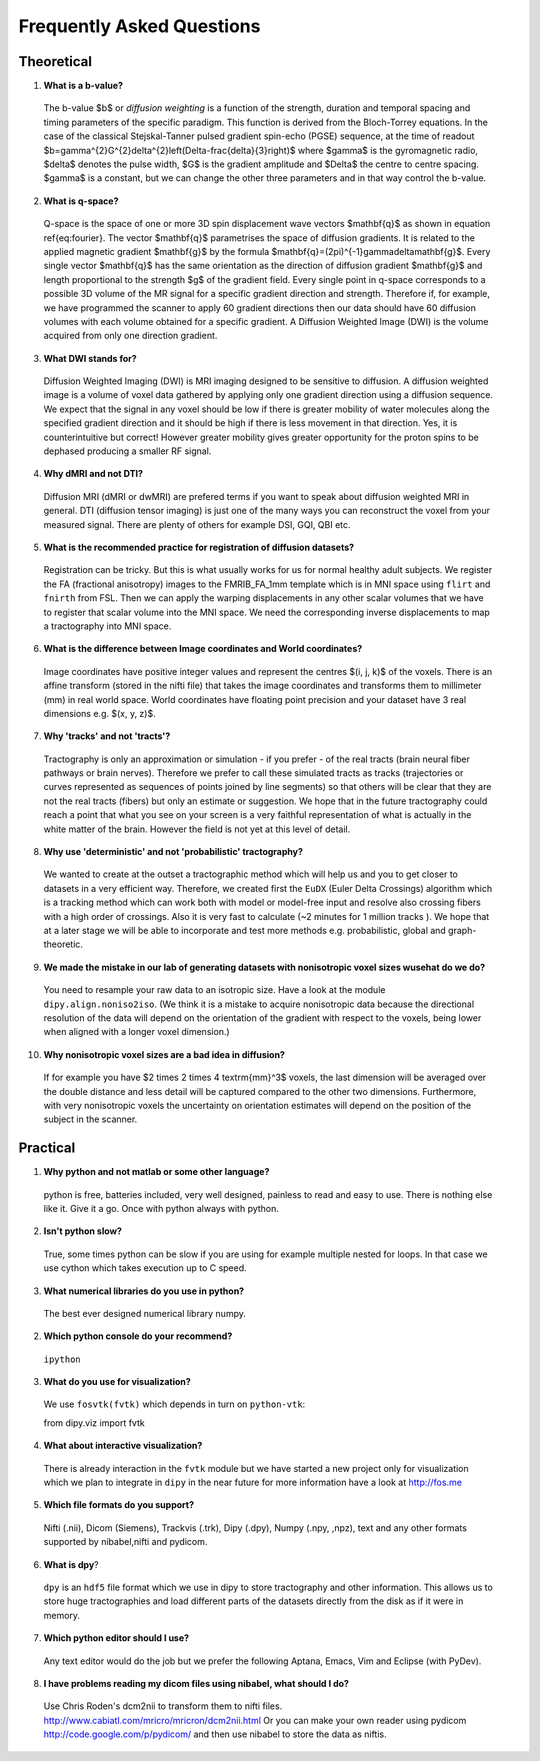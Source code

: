 .. _faq:

==========================
Frequently Asked Questions
==========================

-----------
Theoretical
-----------

1. **What is a b-value?**

  The b-value $b$ or *diffusion weighting* is a function of the
  strength, duration and temporal spacing and timing parameters of the
  specific paradigm. This function is derived from the Bloch-Torrey
  equations. In the case of the classical Stejskal-Tanner
  pulsed gradient spin-echo (PGSE) sequence, at the time of readout
  $b=\gamma^{2}G^{2}\delta^{2}\left(\Delta-\frac{\delta}{3}\right)$
  where $\gamma$ is the gyromagnetic radio, $\delta$ denotes the pulse
  width, $G$ is the gradient amplitude and $\Delta$ the centre to
  centre spacing. $\gamma$ is a constant, but we can change the other
  three parameters and in that way control the b-value.

2. **What is q-space?**
  
  Q-space is the space of one or more 3D spin displacement wave vectors
  $\mathbf{q}$ as shown in equation \ref{eq:fourier}. The vector $\mathbf{q}$
  parametrises the space of diffusion gradients. It is related to the
  applied magnetic gradient $\mathbf{g}$ by the formula $\mathbf{q}=(2\pi)^{-1}\gamma\delta\mathbf{g}$.
  Every single vector $\mathbf{q}$ has the same orientation as the
  direction of diffusion gradient $\mathbf{g}$ and length proportional
  to the strength $g$ of the gradient field. Every single point in
  q-space corresponds to a possible 3D volume of the MR signal for a specific
  gradient direction and strength. Therefore if, for example, we have
  programmed the scanner to apply 60 gradient directions then our data
  should have 60 diffusion volumes with each volume obtained for a specific
  gradient. A Diffusion Weighted Image (DWI) is the volume acquired
  from only one direction gradient.
  
3. **What DWI stands for?**
   
  Diffusion Weighted Imaging (DWI) is MRI imaging designed to be sensitive
  to diffusion. A diffusion weighted image is a volume of voxel data gathered 
  by applying only one gradient direction
  using a diffusion sequence. We expect that the signal in any voxel
  should be low if there is greater mobility of water molecules along
  the specified gradient direction and it should be high if there is
  less movement in that direction. Yes, it is counterintuitive but correct!
  However greater mobility gives greater opportunity for the proton spins to be dephased
  producing a smaller RF signal.

4. **Why dMRI and not DTI?**

  Diffusion MRI (dMRI or dwMRI) are prefered terms if you want to speak about diffusion weighted MRI in general. 
  DTI (diffusion tensor imaging) is just one of the many ways you can reconstruct the voxel from your measured signal. 
  There are plenty of others for example DSI, GQI, QBI etc.     

5. **What is the recommended practice for registration of diffusion datasets?**

  Registration can be tricky. But this is what usually works for us for normal healthy adult subjects. 
  We register the FA (fractional anisotropy) images to the FMRIB_FA_1mm template which is in MNI space 
  using ``flirt`` and ``fnirth`` from FSL. Then we can apply the warping displacements in any other scalar volumes 
  that we have to register that scalar volume into the MNI space. We need the corresponding inverse displacements 
  to map a tractography into MNI space. 

6. **What is the difference between Image coordinates and World coordinates?**

  Image coordinates have positive integer values and represent the centres $(i, j, k)$ of the voxels. There is an affine transform 
  (stored in the nifti file) that takes the image coordinates and transforms them to millimeter (mm) in real world space. 
  World coordinates have floating point precision and your dataset have 3 real dimensions e.g. $(x, y, z)$.
  
7. **Why 'tracks' and not 'tracts'?**

  Tractography is only an approximation or simulation - if you prefer - of the real tracts (brain neural fiber pathways 
  or brain nerves). Therefore we prefer to call these simulated tracts as tracks (trajectories or curves represented as sequences of
  points joined by line segments) so that others will be clear 
  that they are not the real tracts (fibers) but only an estimate or suggestion. 
  We hope that in the future tractography could reach a point that what you see on
  your screen is a very faithful representation of what is actually in the white matter of the brain. 
  However the field is not yet at this level of detail.    

8. **Why use 'deterministic' and not 'probabilistic' tractography?**

  We wanted to create at the outset a tractographic method which will help us and you to get closer to datasets 
  in a very efficient way. Therefore, we created first the ``EuDX`` (Euler Delta Crossings) algorithm which is a tracking method 
  which can work both with model or model-free input and resolve also
  crossing fibers with a high order of crossings. Also it is very fast to calculate (~2 minutes for 1 million tracks ). 
  We hope that at a later stage we will be able to incorporate and test more methods e.g. probabilistic, global and graph-theoretic.
  
9. **We made the mistake in our lab of generating datasets with nonisotropic voxel sizes wusehat do we do?**
  
  You need to resample your raw data to an isotropic size. Have a look at the module ``dipy.align.noniso2iso``. 
  (We think it is a mistake to acquire nonisotropic data because the directional resolution of the data will depend on
  the orientation of the gradient with respect to the voxels, being lower when aligned with a longer voxel dimension.)
  
10. **Why nonisotropic voxel sizes are a bad idea in diffusion?**
  
  If for example you have $2 \times 2 \times 4 \textrm{mm}^3$ voxels, the last dimension will
  be averaged over the double distance and less detail will be captured compared
  to the other two dimensions. Furthermore, with very nonisotropic voxels 
  the uncertainty on orientation estimates will depend on the position of 
  the subject in the scanner.

---------
Practical
---------

1. **Why python and not matlab or some other language?**

  python is free, batteries included, very well designed,  painless to read and easy to use. 
  There is nothing else like it. Give it a go. 
  Once with python always with python. 
  
2. **Isn't python slow?**

  True, some times python can be slow if you are using for example multiple nested for loops. 
  In that case we use cython which takes execution up to C speed.
  
3. **What numerical libraries do you use in python?**

  The best ever designed numerical library numpy.   
  
2. **Which python console do your recommend?**

  ``ipython``

3. **What do you use for visualization?**

  We use ``fosvtk(fvtk)`` which depends in turn on ``python-vtk``:: 
  
  from dipy.viz import fvtk

4. **What about interactive visualization?**

  There is already interaction in the ``fvtk`` module but we have started a new project 
  only for visualization which we plan to integrate in ``dipy`` in the near future for more information 
  have a look at http://fos.me

5. **Which file formats do you support?**
  
  Nifti (.nii), Dicom (Siemens), Trackvis (.trk), Dipy (.dpy), Numpy (.npy, ,npz), text 
  and any other formats supported by nibabel,nifti and pydicom.
  
6. **What is dpy**?

  ``dpy`` is an ``hdf5`` file format which we use in dipy to store tractography and other information. 
  This allows us to store huge tractographies and load different parts of the datasets 
  directly from the disk as if it were in memory.

7. **Which python editor should I use?**

  Any text editor would do the job but we prefer the following Aptana, Emacs, Vim and Eclipse (with PyDev).
  
8. **I have problems reading my dicom files using nibabel, what should I do?**

  Use Chris Roden's dcm2nii to transform them to nifti files.  
  http://www.cabiatl.com/mricro/mricron/dcm2nii.html
  Or you can make your own reader using pydicom   
  http://code.google.com/p/pydicom/
  and then use nibabel to store the data as niftis.
  
  
\